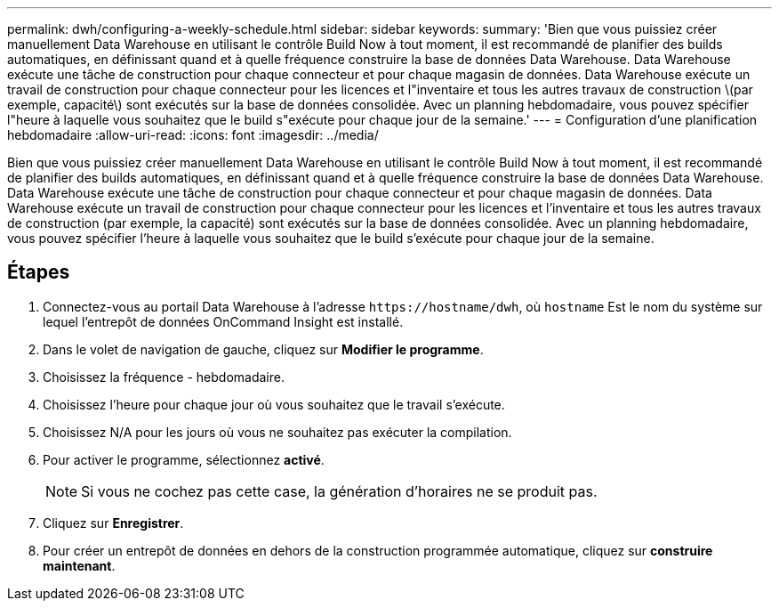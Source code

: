 ---
permalink: dwh/configuring-a-weekly-schedule.html 
sidebar: sidebar 
keywords:  
summary: 'Bien que vous puissiez créer manuellement Data Warehouse en utilisant le contrôle Build Now à tout moment, il est recommandé de planifier des builds automatiques, en définissant quand et à quelle fréquence construire la base de données Data Warehouse. Data Warehouse exécute une tâche de construction pour chaque connecteur et pour chaque magasin de données. Data Warehouse exécute un travail de construction pour chaque connecteur pour les licences et l"inventaire et tous les autres travaux de construction \(par exemple, capacité\) sont exécutés sur la base de données consolidée. Avec un planning hebdomadaire, vous pouvez spécifier l"heure à laquelle vous souhaitez que le build s"exécute pour chaque jour de la semaine.' 
---
= Configuration d'une planification hebdomadaire
:allow-uri-read: 
:icons: font
:imagesdir: ../media/


[role="lead"]
Bien que vous puissiez créer manuellement Data Warehouse en utilisant le contrôle Build Now à tout moment, il est recommandé de planifier des builds automatiques, en définissant quand et à quelle fréquence construire la base de données Data Warehouse. Data Warehouse exécute une tâche de construction pour chaque connecteur et pour chaque magasin de données. Data Warehouse exécute un travail de construction pour chaque connecteur pour les licences et l'inventaire et tous les autres travaux de construction (par exemple, la capacité) sont exécutés sur la base de données consolidée. Avec un planning hebdomadaire, vous pouvez spécifier l'heure à laquelle vous souhaitez que le build s'exécute pour chaque jour de la semaine.



== Étapes

. Connectez-vous au portail Data Warehouse à l'adresse `+https://hostname/dwh+`, où `hostname` Est le nom du système sur lequel l'entrepôt de données OnCommand Insight est installé.
. Dans le volet de navigation de gauche, cliquez sur *Modifier le programme*.
. Choisissez la fréquence - hebdomadaire.
. Choisissez l'heure pour chaque jour où vous souhaitez que le travail s'exécute.
. Choisissez N/A pour les jours où vous ne souhaitez pas exécuter la compilation.
. Pour activer le programme, sélectionnez *activé*.
+
[NOTE]
====
Si vous ne cochez pas cette case, la génération d'horaires ne se produit pas.

====
. Cliquez sur *Enregistrer*.
. Pour créer un entrepôt de données en dehors de la construction programmée automatique, cliquez sur *construire maintenant*.

